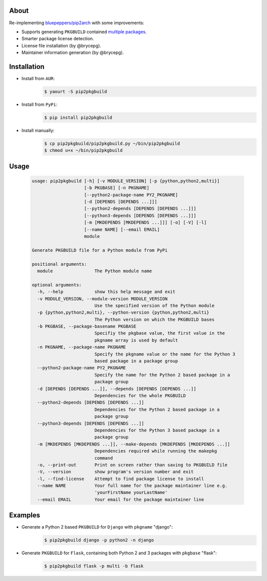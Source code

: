 About
=====

Re-implementing `bluepeppers/pip2arch <https://github.com/bluepeppers/pip2arch>`_ with some improvements:

- Supports generating ``PKGBUILD`` contained `multiple packages <https://www.archlinux.org/pacman/PKGBUILD.5.html#_package_splitting>`_.
- Smarter package license detection.
- License file installation (by @brycepg).
- Maintainer information generation (by @brycepg).

Installation
============

- Install from ``AUR``:
    .. code-block:: shell

     $ yaourt -S pip2pkgbuild

- Install from ``PyPi``:
    .. code-block:: shell

     $ pip install pip2pkgbuild

- Install manually:
    .. code-block:: shell

     $ cp pip2pkgbuild/pip2pkgbuild.py ~/bin/pip2pkgbuild
     $ chmod u+x ~/bin/pip2pkgbuild

Usage
=====

    .. code-block::


     usage: pip2pkgbuild [-h] [-v MODULE_VERSION] [-p {python,python2,multi}]
                         [-b PKGBASE] [-n PKGNAME]
                         [--python2-package-name PY2_PKGNAME]
                         [-d [DEPENDS [DEPENDS ...]]]
                         [--python2-depends [DEPENDS [DEPENDS ...]]]
                         [--python3-depends [DEPENDS [DEPENDS ...]]]
                         [-m [MKDEPENDS [MKDEPENDS ...]]] [-o] [-V] [-l]
                         [--name NAME] [--email EMAIL]
                         module
 
     Generate PKGBUILD file for a Python module from PyPi
 
     positional arguments:
       module                The Python module name
 
     optional arguments:
       -h, --help            show this help message and exit
       -v MODULE_VERSION, --module-version MODULE_VERSION
                             Use the specified version of the Python module
       -p {python,python2,multi}, --python-version {python,python2,multi}
                             The Python version on which the PKGBUILD bases
       -b PKGBASE, --package-basename PKGBASE
                             Specifiy the pkgbase value, the first value in the
                             pkgname array is used by default
       -n PKGNAME, --package-name PKGNAME
                             Specify the pkgname value or the name for the Python 3
                             based package in a package group
       --python2-package-name PY2_PKGNAME
                             Specify the name for the Python 2 based package in a
                             package group
       -d [DEPENDS [DEPENDS ...]], --depends [DEPENDS [DEPENDS ...]]
                             Dependencies for the whole PKGBUILD
       --python2-depends [DEPENDS [DEPENDS ...]]
                             Dependencies for the Python 2 based package in a
                             package group
       --python3-depends [DEPENDS [DEPENDS ...]]
                             Dependencies for the Python 3 based package in a
                             package group
       -m [MKDEPENDS [MKDEPENDS ...]], --make-depends [MKDEPENDS [MKDEPENDS ...]]
                             Dependencies required while running the makepkg
                             command
       -o, --print-out       Print on screen rather than saving to PKGBUILD file
       -V, --version         show program's version number and exit
       -l, --find-license    Attempt to find package license to install
       --name NAME           Your full name for the package maintainer line e.g.
                             'yourFirstName yourLastName'
       --email EMAIL         Your email for the package maintainer line

Examples
========

- Generate a Python 2 based ``PKGBUILD`` for ``Django`` with ``pkgname`` "django":
    .. code-block:: shell

     $ pip2pkgbuild django -p python2 -n django

- Generate ``PKGBUILD`` for ``Flask``, containing both Python 2 and 3 packages with ``pkgbase`` "flask":
    .. code-block:: shell

     $ pip2pkgbuild flask -p multi -b flask

